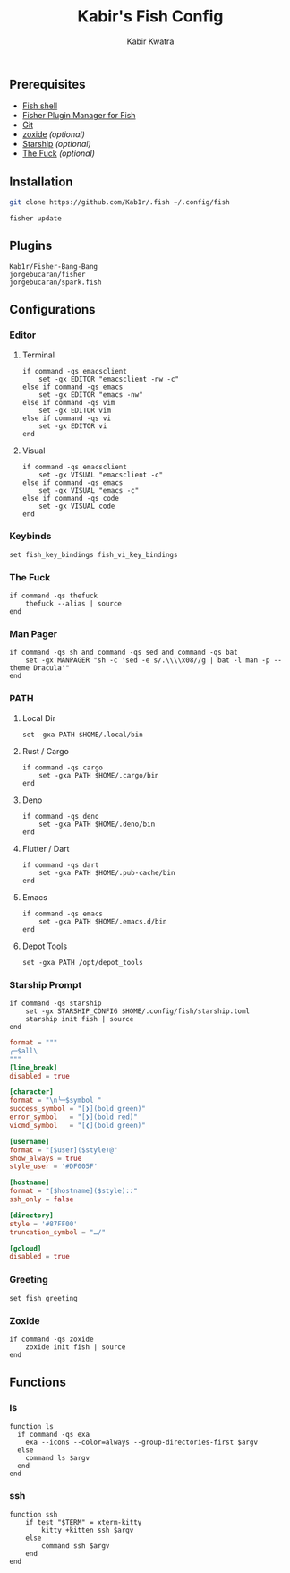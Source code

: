 #+TITLE: Kabir's Fish Config
#+AUTHOR: Kabir Kwatra
#+EMAIL: kabir@kwatra.me
#+LANGUAGE: en
#+STARTUP: noinlineimages
#+OPTIONS: toc:nil

[[https://asciinema.org/a/459391][./.github/assets/screenshot.svg]]

** Prerequisites
+ [[https://fishshell.com][Fish shell]]
+ [[https://github.com/jorgebucaran/fisher][Fisher Plugin Manager for Fish]]
+ [[https://git-scm.com][Git]]
+ [[https://github.com/ajeetdsouza/zoxide][zoxide]] /(optional)/
+ [[https://starship.rs][Starship]] /(optional)/
+ [[https://github.com/nvbn/thefuck][The Fuck]] /(optional)/

** Installation
#+begin_src sh
git clone https://github.com/Kab1r/.fish ~/.config/fish
#+end_src
#+begin_src fish :results drawer
fisher update
#+end_src

#+RESULTS:
:results:
update version
Fetching
Fetching
Fetching
           /home/kabir/.config/fish/functions/__history_previous_command.fish
           /home/kabir/.config/fish/functions/__history_previous_command_arguments.fish
           /home/kabir/.config/fish/conf.d/plugin-bang-bang.fish
           /home/kabir/.config/fish/functions/fisher.fish
           /home/kabir/.config/fish/completions/fisher.fish
           /home/kabir/.config/fish/functions/spark.fish
           /home/kabir/.config/fish/completions/spark.fish
Updated 3 plugin/s
:end:

** Plugins
#+begin_src fundamental :tangle fish_plugins
Kab1r/Fisher-Bang-Bang
jorgebucaran/fisher
jorgebucaran/spark.fish
#+end_src
** Configurations
*** Editor
**** Terminal
#+begin_src fish :tangle conf.d/editor.fish :shebang "#!/usr/bin/env fish"
if command -qs emacsclient
    set -gx EDITOR "emacsclient -nw -c"
else if command -qs emacs
    set -gx EDITOR "emacs -nw"
else if command -qs vim
    set -gx EDITOR vim
else if command -qs vi
    set -gx EDITOR vi
end
#+end_src
**** Visual
#+begin_src fish :tangle conf.d/editor.fish :shebang "#!/usr/bin/env fish"
if command -qs emacsclient
    set -gx VISUAL "emacsclient -c"
else if command -qs emacs
    set -gx VISUAL "emacs -c"
else if command -qs code
    set -gx VISUAL code
end
#+end_src
*** Keybinds
#+begin_src fish :tangle conf.d/keybinds.fish :shebang "#!/usr/bin/env fish"
set fish_key_bindings fish_vi_key_bindings
#+end_src

*** The Fuck
#+begin_src fish :tangle conf.d/fuck.fish :shebang "#!/usr/bin/env fish"
if command -qs thefuck
    thefuck --alias | source
end
#+end_src
*** Man Pager
#+begin_src fish :tangle conf.d/manpager.fish :shebang "#!/usr/bin/env fish"
if command -qs sh and command -qs sed and command -qs bat
    set -gx MANPAGER "sh -c 'sed -e s/.\\\\x08//g | bat -l man -p --theme Dracula'"
end
#+end_src
*** PATH
**** Local Dir
#+begin_src fish :tangle conf.d/user_path.fish :shebang "#!/usr/bin/env fish"
set -gxa PATH $HOME/.local/bin
#+end_src

**** Rust / Cargo
#+begin_src fish :tangle conf.d/user_path.fish
if command -qs cargo
    set -gxa PATH $HOME/.cargo/bin
end
#+end_src

**** Deno
#+begin_src fish :tangle conf.d/user_path.fish
if command -qs deno
    set -gxa PATH $HOME/.deno/bin
end
#+end_src

**** Flutter / Dart
#+begin_src fish :tangle conf.d/user_path.fish
if command -qs dart
    set -gxa PATH $HOME/.pub-cache/bin
end
#+end_src

**** Emacs
#+begin_src fish :tangle conf.d/user_path.fish
if command -qs emacs
    set -gxa PATH $HOME/.emacs.d/bin
end
#+end_src
**** Depot Tools
#+begin_src fish :tangle conf.d/user_path.fish
set -gxa PATH /opt/depot_tools
#+end_src
*** Starship Prompt
#+begin_src fish :tangle conf.d/starship.fish :shebang "#!/usr/bin/env fish"
if command -qs starship
    set -gx STARSHIP_CONFIG $HOME/.config/fish/starship.toml
    starship init fish | source
end
#+end_src
#+begin_src conf :tangle starship.toml
format = """
╭─$all\
"""
[line_break]
disabled = true

[character]
format = "\n╰─$symbol "
success_symbol = "[❯](bold green)"
error_symbol   = "[❯](bold red)"
vicmd_symbol   = "[❮](bold green)"

[username]
format = "[$user]($style)@"
show_always = true
style_user = '#DF005F'

[hostname]
format = "[$hostname]($style)::"
ssh_only = false

[directory]
style = '#87FF00'
truncation_symbol = "…/"

[gcloud]
disabled = true
#+end_src

*** Greeting
#+begin_src fish :tangle conf.d/greeting.fish :shebang #!/usr/bin/env fish
set fish_greeting
#+end_src
*** Zoxide
#+begin_src fish :tangle conf.d/zoxide_init.fish :shebang #!/usr/bin/env fish
if command -qs zoxide
    zoxide init fish | source
end
#+end_src
** Functions
*** ls
#+begin_src fish :tangle functions/ls.fish :shebang #!/usr/bin/env fish
function ls
  if command -qs exa
    exa --icons --color=always --group-directories-first $argv
  else
    command ls $argv
  end
end
#+end_src
*** ssh
#+begin_src fish :tangle functions/ssh.fish :shebang #!/usr/bin/env fish
function ssh
    if test "$TERM" = xterm-kitty
        kitty +kitten ssh $argv
    else
        command ssh $argv
    end
end
#+end_src
